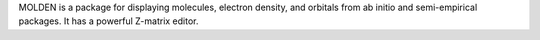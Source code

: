 .. title: Molden
.. slug: molden
.. date: 2013-03-04
.. tags: Quantum Mechanics, 3D Viewer
.. link: http://www.cmbi.ru.nl/molden/molden.html
.. category: Free for academics
.. type: text academic
.. comments: 

MOLDEN is a package for displaying molecules, electron density, and orbitals from ab initio and semi-empirical packages. It has a powerful Z-matrix editor.
